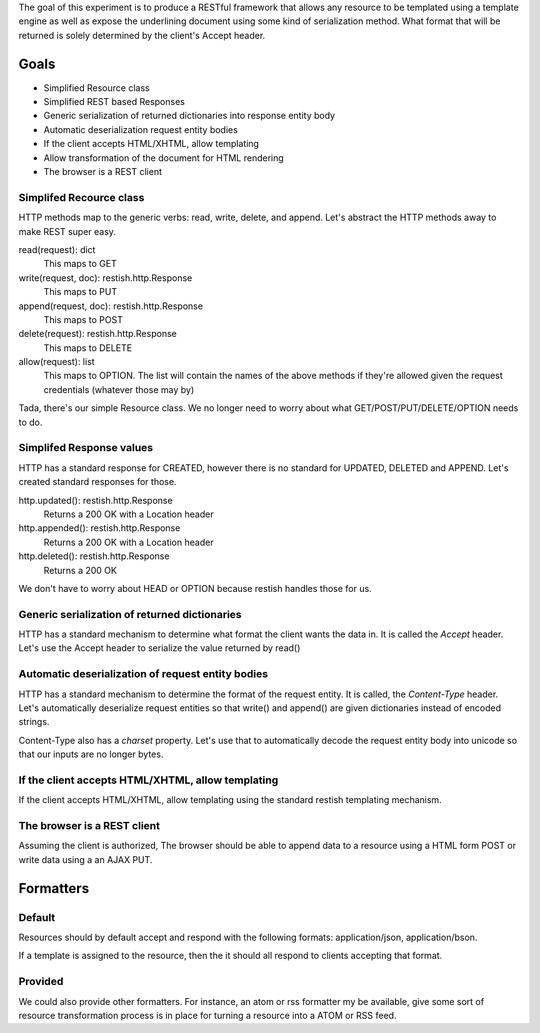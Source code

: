The goal of this experiment is to produce a RESTful framework that allows any
resource to be templated using a template engine as well as expose the
underlining document using some kind of serialization method.  What format that
will be returned is solely determined by the client's Accept header.


Goals
======

* Simplified Resource class
* Simplified REST based Responses
* Generic serialization of returned dictionaries into response entity body
* Automatic deserialization request entity bodies
* If the client accepts HTML/XHTML, allow templating
* Allow transformation of the document for HTML rendering
* The browser is a REST client


Simplifed Recource class
-------------------------
HTTP methods map to the generic verbs: read, write, delete, and append.  Let's
abstract the HTTP methods away to make REST super easy.

read(request): dict
  This maps to GET

write(request, doc): restish.http.Response
  This maps to PUT
    
append(request, doc): restish.http.Response
  This maps to POST
    
delete(request): restish.http.Response
  This maps to DELETE

allow(request): list
  This maps to OPTION. The list will contain the names of the
  above methods if they're allowed given the request credentials (whatever those may by)

Tada, there's our simple Resource class.   We no longer need to worry about 
what GET/POST/PUT/DELETE/OPTION needs to do.  


Simplifed Response values
--------------------------
HTTP has a standard response for CREATED, however there is no standard for
UPDATED, DELETED and APPEND.  Let's created standard responses for those.

http.updated(): restish.http.Response
    Returns a 200 OK with a Location header
    
http.appended(): restish.http.Response
   Returns a 200 OK with a Location header
    
http.deleted(): restish.http.Response
   Returns a 200 OK

We don't have to worry about HEAD or OPTION because restish handles those for
us.


Generic serialization of returned dictionaries
-----------------------------------------------
HTTP has a standard mechanism to determine what format the client wants the
data in.  It is called the `Accept` header.  Let's use the Accept header to 
serialize the value returned by read()


Automatic deserialization of request entity bodies
---------------------------------------------------
HTTP has a standard mechanism to determine the format of the request entity. It
is called, the `Content-Type` header.  Let's automatically deserialize request
entities so that write() and append() are given dictionaries instead of encoded
strings.

Content-Type also has a `charset` property. Let's use that to automatically
decode the request entity body into unicode so that our inputs are no longer
bytes.


If the client accepts HTML/XHTML, allow templating
---------------------------------------------------
If the client accepts HTML/XHTML, allow templating using the standard restish
templating mechanism.


The browser is a REST client
-----------------------------
Assuming the client is authorized, The browser should be able to
append data to a resource using a HTML form POST or write data using a
an AJAX PUT.


Formatters
===================

Default
--------
Resources should by default accept and respond with the following formats: application/json, application/bson.

If a template is assigned to the resource, then the it should all respond to clients accepting that format.

Provided
------------
We could also provide other formatters.  For instance, an atom or rss formatter my be available, give some sort of
resource transformation process is in place for turning a resource into a ATOM or RSS feed.
